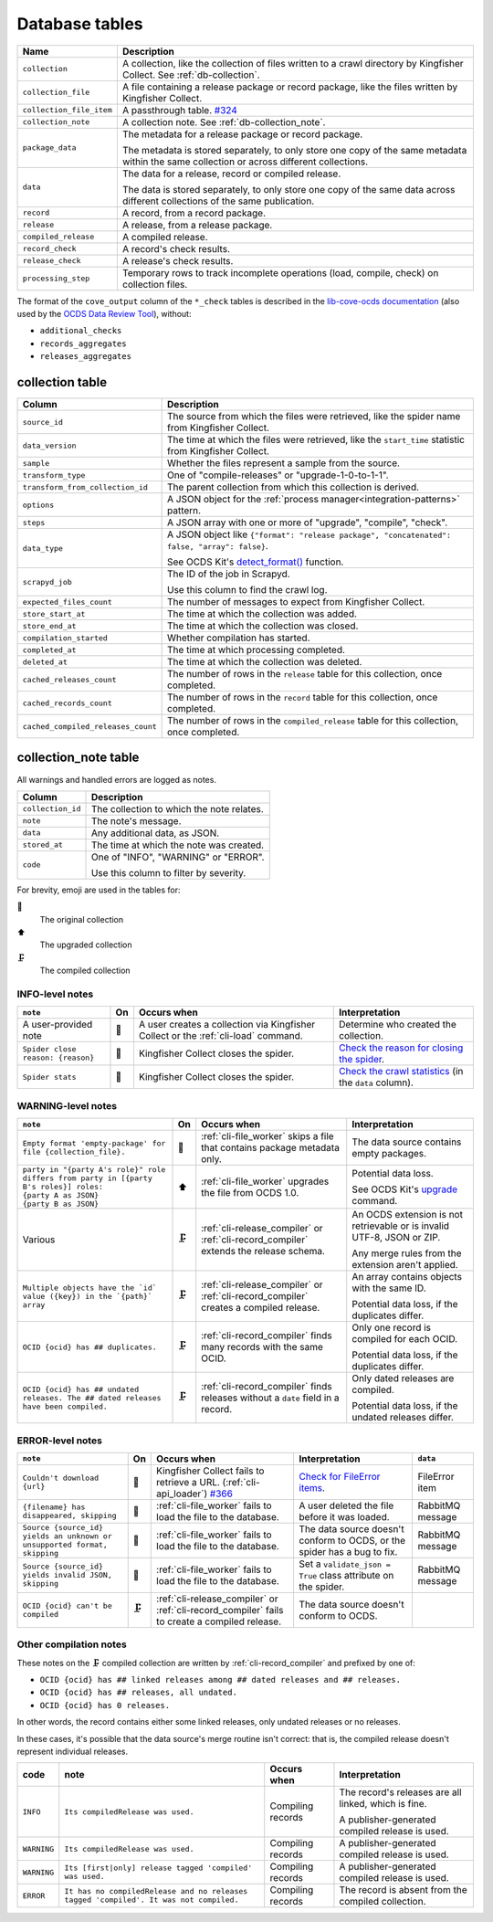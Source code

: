 Database tables
===============

.. image:: _static/relationships.real.large.png
   :target: _images/relationships.real.large.png

..
   To update the diagram, see https://ocp-software-handbook.readthedocs.io/en/latest/services/postgresql.html#generate-entity-relationship-diagram
   java -jar schemaspy.jar -t pgsql -dp postgresql.jar -host localhost -db kingfisher_process -o schemaspy -norows -I '(django|auth).*'

.. list-table::
   :header-rows: 1

   * - Name
     - Description
   * - ``collection``
     - A collection, like the collection of files written to a crawl directory by Kingfisher Collect. See :ref:`db-collection`.
   * - ``collection_file``
     - A file containing a release package or record package, like the files written by Kingfisher Collect.
   * - ``collection_file_item``
     - A passthrough table. `#324 <https://github.com/open-contracting/kingfisher-process/issues/324>`__
   * - ``collection_note``
     - A collection note. See :ref:`db-collection_note`.
   * - ``package_data``
     - The metadata for a release package or record package.

       The metadata is stored separately, to only store one copy of the same metadata within the same collection or across different collections.
   * - ``data``
     - The data for a release, record or compiled release.

       The data is stored separately, to only store one copy of the same data across different collections of the same publication.
   * - ``record``
     - A record, from a record package.
   * - ``release``
     - A release, from a release package.
   * - ``compiled_release``
     - A compiled release.
   * - ``record_check``
     - A record's check results.
   * - ``release_check``
     - A release's check results.
   * - ``processing_step``
     - Temporary rows to track incomplete operations (load, compile, check) on collection files.

The format of the ``cove_output`` column of the ``*_check`` tables is described in the `lib-cove-ocds documentation <https://github.com/open-contracting/lib-cove-ocds?tab=readme-ov-file#output-json-format>`__ (also used by the `OCDS Data Review Tool <https://review.standard.open-contracting.org>`__), without:

-  ``additional_checks``
-  ``records_aggregates``
-  ``releases_aggregates``

.. _db-collection:

collection table
----------------

.. list-table::
   :header-rows: 1

   * - Column
     - Description
   * - ``source_id``
     - The source from which the files were retrieved, like the spider name from Kingfisher Collect.
   * - ``data_version``
     - The time at which the files were retrieved, like the ``start_time`` statistic from Kingfisher Collect.
   * - ``sample``
     - Whether the files represent a sample from the source.
   * - ``transform_type``
     - One of "compile-releases" or "upgrade-1-0-to-1-1".
   * - ``transform_from_collection_id``
     - The parent collection from which this collection is derived.
   * - ``options``
     - A JSON object for the :ref:`process manager<integration-patterns>` pattern.
   * - ``steps``
     - A JSON array with one or more of "upgrade", "compile", "check".
   * - ``data_type``
     - A JSON object like ``{"format": "release package", "concatenated": false, "array": false}``.

       See OCDS Kit's `detect_format() <https://ocdskit.readthedocs.io/en/latest/api/util.html#ocdskit.util.detect_format>`__ function.
   * - ``scrapyd_job``
     - The ID of the job in Scrapyd.

       Use this column to find the crawl log.
   * - ``expected_files_count``
     - The number of messages to expect from Kingfisher Collect.
   * - ``store_start_at``
     - The time at which the collection was added.
   * - ``store_end_at``
     - The time at which the collection was closed.
   * - ``compilation_started``
     - Whether compilation has started.
   * - ``completed_at``
     - The time at which processing completed.
   * - ``deleted_at``
     - The time at which the collection was deleted.
   * - ``cached_releases_count``
     - The number of rows in the ``release`` table for this collection, once completed.
   * - ``cached_records_count``
     - The number of rows in the ``record`` table for this collection, once completed.
   * - ``cached_compiled_releases_count``
     - The number of rows in the ``compiled_release`` table for this collection, once completed.

.. _db-collection_note:

collection_note table
---------------------

All warnings and handled errors are logged as notes.

.. list-table::
   :header-rows: 1

   * - Column
     - Description
   * - ``collection_id``
     - The collection to which the note relates.
   * - ``note``
     - The note's message.
   * - ``data``
     - Any additional data, as JSON.
   * - ``stored_at``
     - The time at which the note was created.
   * - ``code``
     - One of "INFO", "WARNING" or "ERROR".

       Use this column to filter by severity.

For brevity, emoji are used in the tables for:

📑
  The original collection
⬆️
  The upgraded collection
🗜
  The compiled collection

INFO-level notes
~~~~~~~~~~~~~~~~

.. list-table::
   :header-rows: 1

   * - ``note``
     - On
     - Occurs when
     - Interpretation
   * - A user-provided note
     - 📑
     - A user creates a collection via Kingfisher Collect or the :ref:`cli-load` command.
     - Determine who created the collection.
   * - ``Spider close reason: {reason}``
     - 📑
     - Kingfisher Collect closes the spider.
     - `Check the reason for closing the spider <https://kingfisher-collect.readthedocs.io/en/latest/logs.html#check-the-reason-for-closing-the-spider>`__.
   * - ``Spider stats``
     - 📑
     - Kingfisher Collect closes the spider.
     - `Check the crawl statistics <https://kingfisher-collect.readthedocs.io/en/latest/logs.html#check-the-crawl-statistics>`__ (in the ``data`` column).

WARNING-level notes
~~~~~~~~~~~~~~~~~~~

.. list-table::
   :header-rows: 1

   * - ``note``
     - On
     - Occurs when
     - Interpretation
   * - ``Empty format 'empty-package' for file {collection_file}.``
     - 📑
     - :ref:`cli-file_worker` skips a file that contains package metadata only.
     - The data source contains empty packages.
   * - | ``party in "{party A's role}" role differs from party in [{party B's roles}] roles:``
       | ``{party A as JSON}``
       | ``{party B as JSON}``
     - ⬆️
     - :ref:`cli-file_worker` upgrades the file from OCDS 1.0.
     - Potential data loss.

       See OCDS Kit's `upgrade <https://ocdskit.readthedocs.io/en/latest/cli/ocds.html#upgrade>`__ command.
   * - Various
     - 🗜
     - :ref:`cli-release_compiler` or :ref:`cli-record_compiler` extends the release schema.
     - An OCDS extension is not retrievable or is invalid UTF-8, JSON or ZIP.

       Any merge rules from the extension aren't applied.
   * - ``Multiple objects have the `id` value ({key}) in the `{path}` array``
     - 🗜
     - :ref:`cli-release_compiler` or :ref:`cli-record_compiler` creates a compiled release.
     - An array contains objects with the same ID.

       Potential data loss, if the duplicates differ.
   * - ``OCID {ocid} has ## duplicates.``
     - 🗜
     - :ref:`cli-record_compiler` finds many records with the same OCID.
     - Only one record is compiled for each OCID.

       Potential data loss, if the duplicates differ.
   * - ``OCID {ocid} has ## undated releases. The ## dated releases have been compiled.``
     - 🗜
     - :ref:`cli-record_compiler` finds releases without a ``date`` field in a record.
     - Only dated releases are compiled.

       Potential data loss, if the undated releases differ.

ERROR-level notes
~~~~~~~~~~~~~~~~~

.. list-table::
   :header-rows: 1

   * - ``note``
     - On
     - Occurs when
     - Interpretation
     - ``data``
   * - ``Couldn't download {url}``
     - 📑
     - Kingfisher Collect fails to retrieve a URL. (:ref:`cli-api_loader`) `#366 <https://github.com/open-contracting/kingfisher-process/issues/366>`__
     - `Check for FileError items <https://kingfisher-collect.readthedocs.io/en/latest/logs.html#check-for-fileerror-items>`__.
     - FileError item
   * - ``{filename} has disappeared, skipping``
     - 📑
     - :ref:`cli-file_worker` fails to load the file to the database.
     - A user deleted the file before it was loaded.
     - RabbitMQ message
   * - ``Source {source_id} yields an unknown or unsupported format, skipping``
     - 📑
     - :ref:`cli-file_worker` fails to load the file to the database.
     - The data source doesn't conform to OCDS, or the spider has a bug to fix.
     - RabbitMQ message
   * - ``Source {source_id} yields invalid JSON, skipping``
     - 📑
     - :ref:`cli-file_worker` fails to load the file to the database.
     - Set a ``validate_json = True`` class attribute on the spider.
     - RabbitMQ message
   * - ``OCID {ocid} can't be compiled``
     - 🗜
     - :ref:`cli-release_compiler` or :ref:`cli-record_compiler` fails to create a compiled release.
     - The data source doesn't conform to OCDS.
     -

Other compilation notes
~~~~~~~~~~~~~~~~~~~~~~~

These notes on the 🗜 compiled collection are written by :ref:`cli-record_compiler` and prefixed by one of:

-  ``OCID {ocid} has ## linked releases among ## dated releases and ## releases.``
-  ``OCID {ocid} has ## releases, all undated.``
-  ``OCID {ocid} has 0 releases.``

In other words, the record contains either some linked releases, only undated releases or no releases.

In these cases, it's possible that the data source's merge routine isn't correct: that is, the compiled release doesn't represent individual releases.

.. list-table::
   :header-rows: 1

   * - code
     - note
     - Occurs when
     - Interpretation
   * - ``INFO``
     - ``Its compiledRelease was used.``
     - Compiling records
     - The record's releases are all linked, which is fine.

       A publisher-generated compiled release is used.
   * - ``WARNING``
     - ``Its compiledRelease was used.``
     - Compiling records
     - A publisher-generated compiled release is used.
   * - ``WARNING``
     - ``Its [first|only] release tagged 'compiled' was used.``
     - Compiling records
     - A publisher-generated compiled release is used.
   * - ``ERROR``
     - ``It has no compiledRelease and no releases tagged 'compiled'. It was not compiled.``
     - Compiling records
     - The record is absent from the compiled collection.

